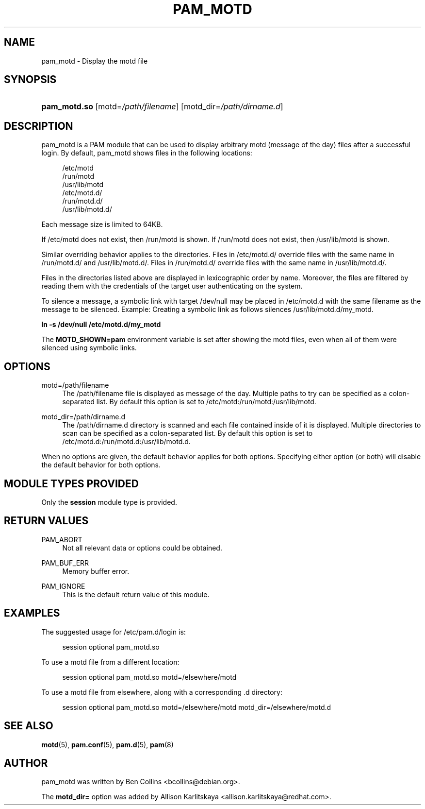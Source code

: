 '\" t
.\"     Title: pam_motd
.\"    Author: [see the "AUTHOR" section]
.\" Generator: DocBook XSL Stylesheets v1.79.2 <http://docbook.sf.net/>
.\"      Date: 04/09/2024
.\"    Manual: Linux-PAM Manual
.\"    Source: Linux-PAM
.\"  Language: English
.\"
.TH "PAM_MOTD" "8" "04/09/2024" "Linux\-PAM" "Linux\-PAM Manual"
.\" -----------------------------------------------------------------
.\" * Define some portability stuff
.\" -----------------------------------------------------------------
.\" ~~~~~~~~~~~~~~~~~~~~~~~~~~~~~~~~~~~~~~~~~~~~~~~~~~~~~~~~~~~~~~~~~
.\" http://bugs.debian.org/507673
.\" http://lists.gnu.org/archive/html/groff/2009-02/msg00013.html
.\" ~~~~~~~~~~~~~~~~~~~~~~~~~~~~~~~~~~~~~~~~~~~~~~~~~~~~~~~~~~~~~~~~~
.ie \n(.g .ds Aq \(aq
.el       .ds Aq '
.\" -----------------------------------------------------------------
.\" * set default formatting
.\" -----------------------------------------------------------------
.\" disable hyphenation
.nh
.\" disable justification (adjust text to left margin only)
.ad l
.\" -----------------------------------------------------------------
.\" * MAIN CONTENT STARTS HERE *
.\" -----------------------------------------------------------------
.SH "NAME"
pam_motd \- Display the motd file
.SH "SYNOPSIS"
.HP \w'\fBpam_motd\&.so\fR\ 'u
\fBpam_motd\&.so\fR [motd=\fI/path/filename\fR] [motd_dir=\fI/path/dirname\&.d\fR]
.SH "DESCRIPTION"
.PP
pam_motd is a PAM module that can be used to display arbitrary motd (message of the day) files after a successful login\&. By default, pam_motd shows files in the following locations:
.PP
.RS 4
/etc/motd
.RE
.RS 4
/run/motd
.RE
.RS 4
/usr/lib/motd
.RE
.RS 4
/etc/motd\&.d/
.RE
.RS 4
/run/motd\&.d/
.RE
.RS 4
/usr/lib/motd\&.d/
.RE
.PP
Each message size is limited to 64KB\&.
.PP
If
/etc/motd
does not exist, then
/run/motd
is shown\&. If
/run/motd
does not exist, then
/usr/lib/motd
is shown\&.
.PP
Similar overriding behavior applies to the directories\&. Files in
/etc/motd\&.d/
override files with the same name in
/run/motd\&.d/
and
/usr/lib/motd\&.d/\&. Files in
/run/motd\&.d/
override files with the same name in
/usr/lib/motd\&.d/\&.
.PP
Files in the directories listed above are displayed in lexicographic order by name\&. Moreover, the files are filtered by reading them with the credentials of the target user authenticating on the system\&.
.PP
To silence a message, a symbolic link with target
/dev/null
may be placed in
/etc/motd\&.d
with the same filename as the message to be silenced\&. Example: Creating a symbolic link as follows silences
/usr/lib/motd\&.d/my_motd\&.
.PP
\fBln \-s /dev/null /etc/motd\&.d/my_motd\fR
.PP
The
\fBMOTD_SHOWN=pam\fR
environment variable is set after showing the motd files, even when all of them were silenced using symbolic links\&.
.SH "OPTIONS"
.PP
motd=/path/filename
.RS 4
The
/path/filename
file is displayed as message of the day\&. Multiple paths to try can be specified as a colon\-separated list\&. By default this option is set to
/etc/motd:/run/motd:/usr/lib/motd\&.
.RE
.PP
motd_dir=/path/dirname\&.d
.RS 4
The
/path/dirname\&.d
directory is scanned and each file contained inside of it is displayed\&. Multiple directories to scan can be specified as a colon\-separated list\&. By default this option is set to
/etc/motd\&.d:/run/motd\&.d:/usr/lib/motd\&.d\&.
.RE
.PP
When no options are given, the default behavior applies for both options\&. Specifying either option (or both) will disable the default behavior for both options\&.
.SH "MODULE TYPES PROVIDED"
.PP
Only the
\fBsession\fR
module type is provided\&.
.SH "RETURN VALUES"
.PP
PAM_ABORT
.RS 4
Not all relevant data or options could be obtained\&.
.RE
.PP
PAM_BUF_ERR
.RS 4
Memory buffer error\&.
.RE
.PP
PAM_IGNORE
.RS 4
This is the default return value of this module\&.
.RE
.SH "EXAMPLES"
.PP
The suggested usage for
/etc/pam\&.d/login
is:
.sp
.if n \{\
.RS 4
.\}
.nf
session  optional  pam_motd\&.so
      
.fi
.if n \{\
.RE
.\}
.PP
To use a
motd
file from a different location:
.sp
.if n \{\
.RS 4
.\}
.nf
session  optional  pam_motd\&.so motd=/elsewhere/motd
      
.fi
.if n \{\
.RE
.\}
.PP
To use a
motd
file from elsewhere, along with a corresponding
\&.d
directory:
.sp
.if n \{\
.RS 4
.\}
.nf
session  optional  pam_motd\&.so motd=/elsewhere/motd motd_dir=/elsewhere/motd\&.d
      
.fi
.if n \{\
.RE
.\}
.sp
.SH "SEE ALSO"
.PP
\fBmotd\fR(5),
\fBpam.conf\fR(5),
\fBpam.d\fR(5),
\fBpam\fR(8)
.SH "AUTHOR"
.PP
pam_motd was written by Ben Collins <bcollins@debian\&.org>\&.
.PP
The
\fBmotd_dir=\fR
option was added by Allison Karlitskaya <allison\&.karlitskaya@redhat\&.com>\&.
